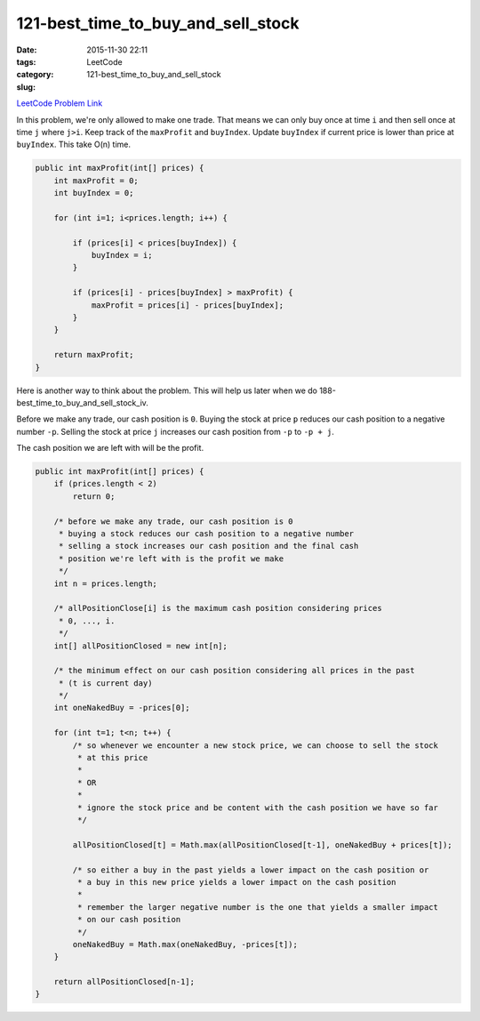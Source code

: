 121-best_time_to_buy_and_sell_stock
###################################

:date: 2015-11-30 22:11
:tags:
:category: LeetCode
:slug: 121-best_time_to_buy_and_sell_stock

`LeetCode Problem Link <https://leetcode.com/problems/best-time-to-buy-and-sell-stock/>`_

In this problem, we're only allowed to make one trade. That means we can only buy once at time ``i`` and then
sell once at time ``j`` where ``j>i``.
Keep track of the ``maxProfit`` and ``buyIndex``. Update ``buyIndex`` if current price is lower than price at
``buyIndex``. This take O(n) time.

.. code-block:: java

    public int maxProfit(int[] prices) {
        int maxProfit = 0;
        int buyIndex = 0;

        for (int i=1; i<prices.length; i++) {

            if (prices[i] < prices[buyIndex]) {
                buyIndex = i;
            }

            if (prices[i] - prices[buyIndex] > maxProfit) {
                maxProfit = prices[i] - prices[buyIndex];
            }
        }

        return maxProfit;
    }

Here is another way to think about the problem. This will help us later when we do
188-best_time_to_buy_and_sell_stock_iv.

Before we make any trade, our cash position is ``0``. Buying the stock at price ``p`` reduces our cash position to a
negative number ``-p``. Selling the stock at price ``j`` increases our cash position from ``-p`` to ``-p + j``.

The cash position we are left with will be the profit.

.. code-block:: java

    public int maxProfit(int[] prices) {
        if (prices.length < 2)
            return 0;

        /* before we make any trade, our cash position is 0
         * buying a stock reduces our cash position to a negative number
         * selling a stock increases our cash position and the final cash
         * position we're left with is the profit we make
         */
        int n = prices.length;

        /* allPositionClose[i] is the maximum cash position considering prices
         * 0, ..., i.
         */
        int[] allPositionClosed = new int[n];

        /* the minimum effect on our cash position considering all prices in the past
         * (t is current day)
         */
        int oneNakedBuy = -prices[0];

        for (int t=1; t<n; t++) {
            /* so whenever we encounter a new stock price, we can choose to sell the stock
             * at this price
             *
             * OR
             *
             * ignore the stock price and be content with the cash position we have so far
             */

            allPositionClosed[t] = Math.max(allPositionClosed[t-1], oneNakedBuy + prices[t]);

            /* so either a buy in the past yields a lower impact on the cash position or
             * a buy in this new price yields a lower impact on the cash position
             *
             * remember the larger negative number is the one that yields a smaller impact
             * on our cash position
             */
            oneNakedBuy = Math.max(oneNakedBuy, -prices[t]);
        }

        return allPositionClosed[n-1];
    }

